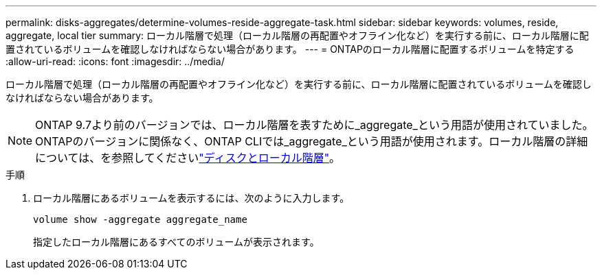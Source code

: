 ---
permalink: disks-aggregates/determine-volumes-reside-aggregate-task.html 
sidebar: sidebar 
keywords: volumes, reside, aggregate, local tier 
summary: ローカル階層で処理（ローカル階層の再配置やオフライン化など）を実行する前に、ローカル階層に配置されているボリュームを確認しなければならない場合があります。 
---
= ONTAPのローカル階層に配置するボリュームを特定する
:allow-uri-read: 
:icons: font
:imagesdir: ../media/


[role="lead"]
ローカル階層で処理（ローカル階層の再配置やオフライン化など）を実行する前に、ローカル階層に配置されているボリュームを確認しなければならない場合があります。


NOTE: ONTAP 9.7より前のバージョンでは、ローカル階層を表すために_aggregate_という用語が使用されていました。ONTAPのバージョンに関係なく、ONTAP CLIでは_aggregate_という用語が使用されます。ローカル階層の詳細については、を参照してくださいlink:../disks-aggregates/index.html["ディスクとローカル階層"]。

.手順
. ローカル階層にあるボリュームを表示するには、次のように入力します。
+
`volume show -aggregate aggregate_name`

+
指定したローカル階層にあるすべてのボリュームが表示されます。


